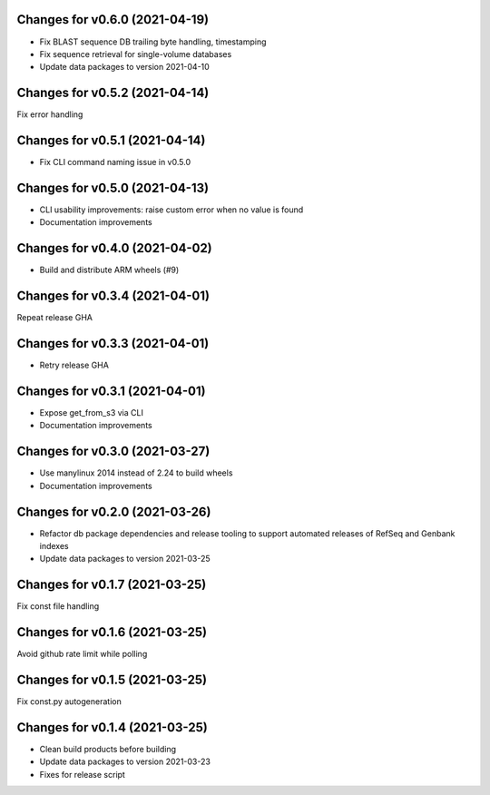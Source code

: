 Changes for v0.6.0 (2021-04-19)
===============================

-  Fix BLAST sequence DB trailing byte handling, timestamping

-  Fix sequence retrieval for single-volume databases

-  Update data packages to version 2021-04-10

Changes for v0.5.2 (2021-04-14)
===============================

Fix error handling

Changes for v0.5.1 (2021-04-14)
===============================

-  Fix CLI command naming issue in v0.5.0

Changes for v0.5.0 (2021-04-13)
===============================

-  CLI usability improvements: raise custom error when no value is found

-  Documentation improvements

Changes for v0.4.0 (2021-04-02)
===============================

-  Build and distribute ARM wheels (#9)

Changes for v0.3.4 (2021-04-01)
===============================

Repeat release GHA

Changes for v0.3.3 (2021-04-01)
===============================

-  Retry release GHA



Changes for v0.3.1 (2021-04-01)
===============================

-  Expose get_from_s3 via CLI

-  Documentation improvements

Changes for v0.3.0 (2021-03-27)
===============================

-  Use manylinux 2014 instead of 2.24 to build wheels

-  Documentation improvements

Changes for v0.2.0 (2021-03-26)
===============================

-  Refactor db package dependencies and release tooling to support
   automated releases of RefSeq and Genbank indexes

-  Update data packages to version 2021-03-25

Changes for v0.1.7 (2021-03-25)
===============================

Fix const file handling

Changes for v0.1.6 (2021-03-25)
===============================

Avoid github rate limit while polling

Changes for v0.1.5 (2021-03-25)
===============================

Fix const.py autogeneration

Changes for v0.1.4 (2021-03-25)
===============================

-  Clean build products before building

-  Update data packages to version 2021-03-23

-  Fixes for release script
